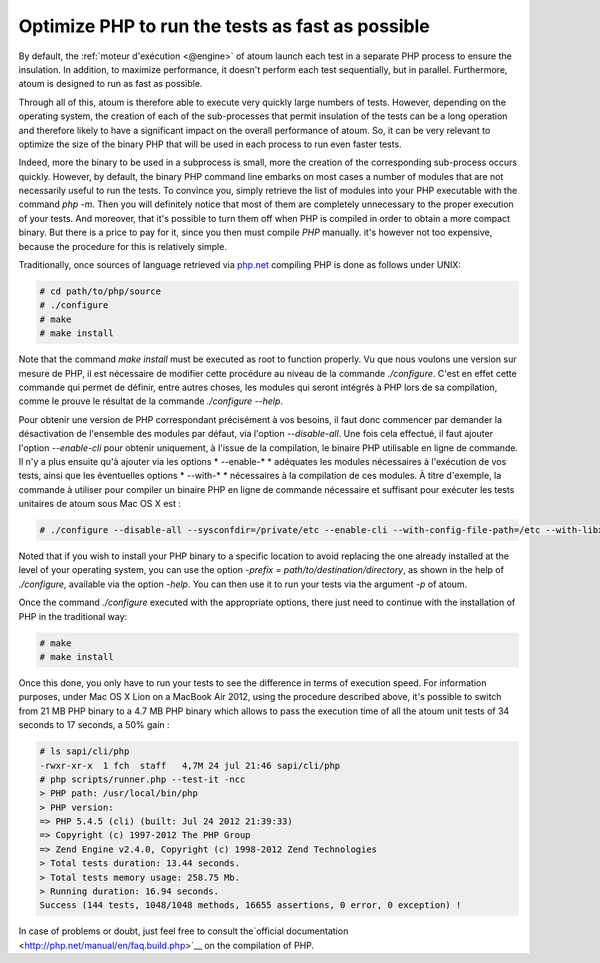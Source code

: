 

.. _cookbook_optimiser_php:

Optimize PHP to run the tests as fast as possible
*****************************************************************

By default, the :ref:`moteur d'exécution <@engine>` of atoum launch each test in a separate PHP process to ensure the insulation. In addition, to maximize performance, it doesn't perform each test sequentially, but in parallel. Furthermore, atoum is designed to run as fast as possible.

Through all of this, atoum is therefore able to execute very quickly large numbers of tests. However, depending on the operating system, the creation of each of the sub-processes that permit insulation of the tests can be a long operation and therefore likely to have a significant impact on the overall performance of atoum. So, it can be very relevant to optimize the size of the binary PHP that will be used in each process to run even faster tests.

Indeed, more the binary to be used in a subprocess is small, more the creation of the corresponding sub-process occurs quickly. However, by default, the binary PHP command line embarks on most cases a number of modules that are not necessarily useful to run the tests. To convince you, simply retrieve the list of modules into your PHP executable with the command *php -m*. Then you will definitely notice that most of them are completely unnecessary to the proper execution of your tests. And moreover, that it's possible to turn them off when PHP is compiled in order to obtain a more compact binary. But there is a price to pay for it, since you then must compile *PHP* manually. it's however not too expensive, because the procedure for this is relatively simple.

Traditionally, once sources of language retrieved via `php.net <http://www.php.net/>`_ compiling PHP is done as follows under UNIX:

.. code-block:: shell

	# cd path/to/php/source
	# ./configure
	# make
	# make install

Note that the command *make install* must be executed as root to function properly. Vu que nous voulons une version sur mesure de PHP, il est nécessaire de modifier cette procédure au niveau de la commande *./configure*. C'est en effet cette commande qui permet de définir, entre autres choses, les modules qui seront intégrés à PHP lors de sa compilation, comme le prouve le résultat de la commande *./configure --help*.

Pour obtenir une version de PHP correspondant précisément à vos besoins, il faut donc commencer par demander la désactivation de l'ensemble des modules par défaut, via l'option *--disable-all*. Une fois cela effectué, il faut ajouter l'option *--enable-cli* pour obtenir uniquement, à l'issue de la compilation, le binaire PHP utilisable en ligne de commande. Il n'y a plus ensuite qu'à ajouter via les options * --enable-* * adéquates les modules nécessaires à l'exécution de vos tests, ainsi que les éventuelles options * --with-* * nécessaires à la compilation de ces modules. À titre d'exemple, la commande à utiliser pour compiler un binaire PHP en ligne de commande nécessaire et suffisant pour exécuter les tests unitaires de atoum sous Mac OS X est :

.. code-block:: shell

	# ./configure --disable-all --sysconfdir=/private/etc --enable-cli --with-config-file-path=/etc --with-libxml-dir=/usr  --with-pcre-regex --enable-phar --enable-hash --enable-json --enable-libxml --enable-session --enable-tokenizer --enable-posix --enable-dom


Noted that if you wish to install your PHP binary to a specific location to avoid replacing the one already installed at the level of your operating system, you can use the option *-prefix = path/to/destination/directory*, as shown in the help of *./configure*, available via the option *-help*. You can then use it to run your tests via the argument *-p* of atoum.

Once the command *./configure* executed with the appropriate options, there just need to continue with the installation of PHP in the traditional way:

.. code-block:: shell

	# make
	# make install


Once this done, you only have to run your tests to see the difference in terms of execution speed. For information purposes, under Mac OS X Lion on a MacBook Air 2012, using the procedure described above, it's possible to switch from 21 MB PHP binary to a 4.7 MB PHP binary which allows to pass the execution time of all the atoum unit tests of 34 seconds to 17 seconds, a 50% gain :

.. code-block:: shell

	# ls sapi/cli/php
	-rwxr-xr-x  1 fch  staff   4,7M 24 jul 21:46 sapi/cli/php
	# php scripts/runner.php --test-it -ncc
	> PHP path: /usr/local/bin/php
	> PHP version:
	=> PHP 5.4.5 (cli) (built: Jul 24 2012 21:39:33)
	=> Copyright (c) 1997-2012 The PHP Group
	=> Zend Engine v2.4.0, Copyright (c) 1998-2012 Zend Technologies
	> Total tests duration: 13.44 seconds.
	> Total tests memory usage: 258.75 Mb.
	> Running duration: 16.94 seconds.
	Success (144 tests, 1048/1048 methods, 16655 assertions, 0 error, 0 exception) !


In case of problems or doubt, just feel free to consult the`official documentation  <http://php.net/manual/en/faq.build.php>`__ on the compilation of PHP.
